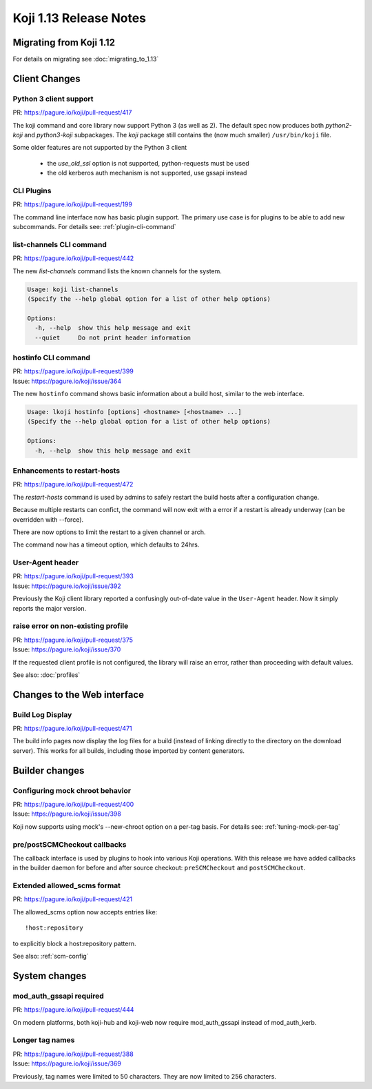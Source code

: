 Koji 1.13 Release Notes
=======================

Migrating from Koji 1.12
------------------------

For details on migrating see :doc:`migrating_to_1.13`


Client Changes
--------------

Python 3 client support
^^^^^^^^^^^^^^^^^^^^^^^

| PR: https://pagure.io/koji/pull-request/417

The koji command and core library now support Python 3 (as well as 2). The
default spec now produces both `python2-koji` and `python3-koji`
subpackages. The `koji` package still contains the (now much smaller)
``/usr/bin/koji`` file.

Some older features are not supported by the Python 3 client

    * the `use_old_ssl` option is not supported, python-requests must be used
    * the old kerberos auth mechanism is not supported, use gssapi instead

CLI Plugins
^^^^^^^^^^^

| PR: https://pagure.io/koji/pull-request/199

The command line interface now has basic plugin support. The primary use case
is for plugins to be able to add new subcommands.
For details see: :ref:`plugin-cli-command`

list-channels CLI command
^^^^^^^^^^^^^^^^^^^^^^^^^

| PR: https://pagure.io/koji/pull-request/442

The new `list-channels` command lists the known channels for the system.

.. code-block:: text

    Usage: koji list-channels
    (Specify the --help global option for a list of other help options)

    Options:
      -h, --help  show this help message and exit
      --quiet     Do not print header information

hostinfo CLI command
^^^^^^^^^^^^^^^^^^^^

| PR: https://pagure.io/koji/pull-request/399
| Issue: https://pagure.io/koji/issue/364

The new ``hostinfo`` command shows basic information about a build host,
similar to the web interface.

.. code-block:: text

    Usage: lkoji hostinfo [options] <hostname> [<hostname> ...]
    (Specify the --help global option for a list of other help options)

    Options:
      -h, --help  show this help message and exit

Enhancements to restart-hosts
^^^^^^^^^^^^^^^^^^^^^^^^^^^^^

| PR: https://pagure.io/koji/pull-request/472

The `restart-hosts` command is used by admins to safely restart the build hosts
after a configuration change.

Because multiple restarts can confict, the command will now exit with a error
if a restart is already underway (can be overridden with --force).

There are now options to limit the restart to a given channel or arch.

The command now has a timeout option, which defaults to 24hrs.

User-Agent header
^^^^^^^^^^^^^^^^^

| PR: https://pagure.io/koji/pull-request/393
| Issue: https://pagure.io/koji/issue/392

Previously the Koji client library reported a confusingly out-of-date value
in the ``User-Agent`` header. Now it simply reports the major version.

raise error on non-existing profile
^^^^^^^^^^^^^^^^^^^^^^^^^^^^^^^^^^^

| PR: https://pagure.io/koji/pull-request/375
| Issue: https://pagure.io/koji/issue/370

If the requested client profile is not configured, the library will raise an
error, rather than proceeding with default values.

See also: :doc:`profiles`


Changes to the Web interface
----------------------------

Build Log Display
^^^^^^^^^^^^^^^^^

| PR: https://pagure.io/koji/pull-request/471

The build info pages now display the log files for a build (instead of linking
directly to the directory on the download server). This works for all builds,
including those imported by content generators.


Builder changes
---------------

Configuring mock chroot behavior
^^^^^^^^^^^^^^^^^^^^^^^^^^^^^^^^

| PR: https://pagure.io/koji/pull-request/400
| Issue: https://pagure.io/koji/issue/398

Koji now supports using mock's --new-chroot option on a per-tag basis.
For details see: :ref:`tuning-mock-per-tag`

pre/postSCMCheckout callbacks
^^^^^^^^^^^^^^^^^^^^^^^^^^^^^

The callback interface is used by plugins to hook into various Koji operations.
With this release we have added callbacks in the builder daemon for before and
after source checkout: ``preSCMCheckout`` and ``postSCMCheckout``.

Extended allowed_scms format
^^^^^^^^^^^^^^^^^^^^^^^^^^^^

| PR: https://pagure.io/koji/pull-request/421

The allowed_scms option now accepts entries like:

::

    !host:repository

to explicitly block a host:repository pattern.

See also: :ref:`scm-config`


System changes
--------------

mod_auth_gssapi required
^^^^^^^^^^^^^^^^^^^^^^^^

| PR: https://pagure.io/koji/pull-request/444

On modern platforms, both koji-hub and koji-web now require
mod_auth_gssapi instead of mod_auth_kerb.


Longer tag names
^^^^^^^^^^^^^^^^

| PR: https://pagure.io/koji/pull-request/388
| Issue: https://pagure.io/koji/issue/369

Previously, tag names were limited to 50 characters. They are now limited
to 256 characters.
